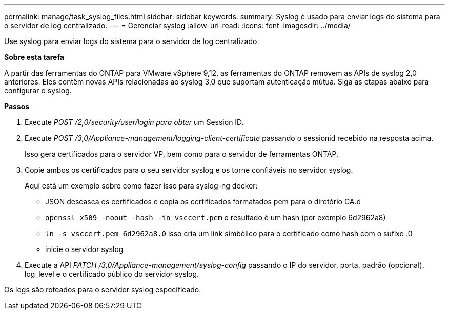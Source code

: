 ---
permalink: manage/task_syslog_files.html 
sidebar: sidebar 
keywords:  
summary: Syslog é usado para enviar logs do sistema para o servidor de log centralizado. 
---
= Gerenciar syslog
:allow-uri-read: 
:icons: font
:imagesdir: ../media/


[role="lead"]
Use syslog para enviar logs do sistema para o servidor de log centralizado.

*Sobre esta tarefa*

A partir das ferramentas do ONTAP para VMware vSphere 9,12, as ferramentas do ONTAP removem as APIs de syslog 2,0 anteriores. Eles contêm novas APIs relacionadas ao syslog 3,0 que suportam autenticação mútua. Siga as etapas abaixo para configurar o syslog.

*Passos*

. Execute _POST /2,0/security/user/login para obter_ um Session ID.
. Execute _POST /3,0/Appliance-management/logging-client-certificate_ passando o sessionid recebido na resposta acima.
+
Isso gera certificados para o servidor VP, bem como para o servidor de ferramentas ONTAP.

. Copie ambos os certificados para o seu servidor syslog e os torne confiáveis no servidor syslog.
+
Aqui está um exemplo sobre como fazer isso para syslog-ng docker:

+
** JSON descasca os certificados e copia os certificados formatados pem para o diretório CA.d
** `openssl x509 -noout -hash -in vsccert.pem` o resultado é um hash (por exemplo 6d2962a8)
** `ln -s vsccert.pem 6d2962a8.0` isso cria um link simbólico para o certificado como hash com o sufixo .0
** inicie o servidor syslog


. Execute a API _PATCH /3,0/Appliance-management/syslog-config_ passando o IP do servidor, porta, padrão (opcional), log_level e o certificado público do servidor syslog.


Os logs são roteados para o servidor syslog especificado.
